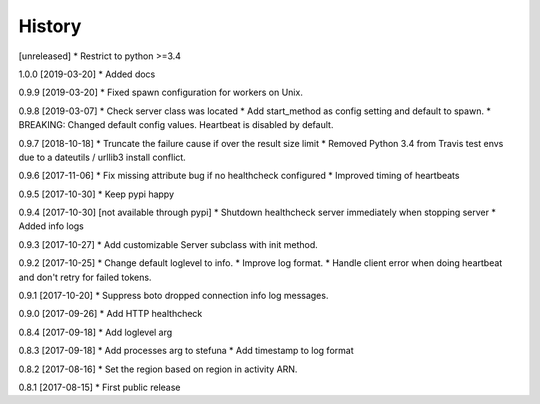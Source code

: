 .. :changelog:

History
-------

[unreleased]
* Restrict to python >=3.4

1.0.0 [2019-03-20]
* Added docs

0.9.9 [2019-03-20]
* Fixed spawn configuration for workers on Unix.

0.9.8 [2019-03-07]
* Check server class was located
* Add start_method as config setting and default to spawn.
* BREAKING: Changed default config values. Heartbeat is disabled by default.

0.9.7 [2018-10-18]
* Truncate the failure cause if over the result size limit
* Removed Python 3.4 from Travis test envs due to a dateutils / urllib3 install conflict.

0.9.6 [2017-11-06]
* Fix missing attribute bug if no healthcheck configured
* Improved timing of heartbeats

0.9.5 [2017-10-30]
* Keep pypi happy

0.9.4 [2017-10-30] [not available through pypi]
* Shutdown healthcheck server immediately when stopping server
* Added info logs

0.9.3 [2017-10-27]
* Add customizable Server subclass with init method.

0.9.2 [2017-10-25]
* Change default loglevel to info.
* Improve log format.
* Handle client error when doing heartbeat and don't retry for failed tokens.

0.9.1 [2017-10-20]
* Suppress boto dropped connection info log messages.

0.9.0 [2017-09-26]
* Add HTTP healthcheck

0.8.4 [2017-09-18]
* Add loglevel arg

0.8.3 [2017-09-18]
* Add processes arg to stefuna
* Add timestamp to log format

0.8.2 [2017-08-16]
* Set the region based on region in activity ARN.

0.8.1 [2017-08-15]
* First public release

